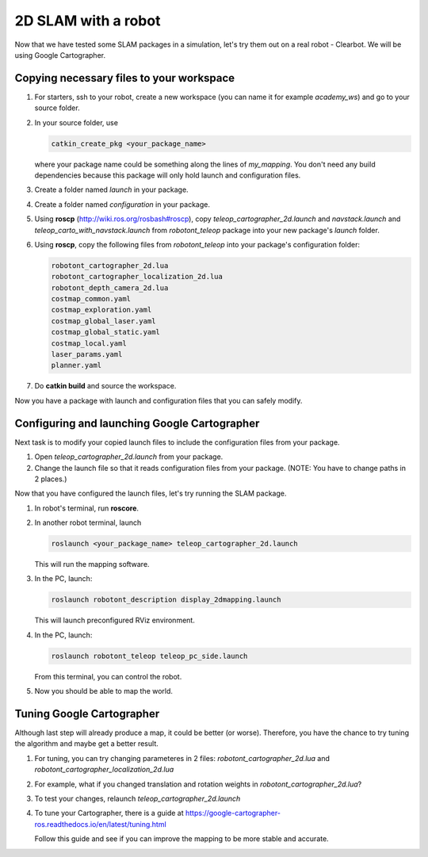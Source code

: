 2D SLAM with a robot
---------------------

Now that we have tested some SLAM packages in a simulation,
let's try them out on a real robot - Clearbot.
We will be using Google Cartographer.

Copying necessary files to your workspace
^^^^^^^^^^^^^^^^^^^^^^^^^^^^^^^^^^^^^^^^^^

1.  For starters, ssh to your robot, create a new workspace
    (you can name it for example *academy_ws*) and go to your
    source folder.

2.  In your source folder, use

    .. code-block:: bash

        catkin_create_pkg <your_package_name>

    where your package name could be something along the lines of *my_mapping*.
    You don't need any build dependencies because this package will only hold launch and configuration files.

3.  Create a folder named *launch* in your package.

4.  Create a folder named *configuration* in your package.

5.  Using **roscp** (http://wiki.ros.org/rosbash#roscp),
    copy *teleop_cartographer_2d.launch*
    and *navstack.launch*
    and *teleop_carto_with_navstack.launch*
    from *robotont_teleop* package
    into your new package's *launch* folder.

6.  Using **roscp**, copy the following files from *robotont_teleop*
    into your package's configuration folder:

    .. code-block:: bash

        robotont_cartographer_2d.lua
        robotont_cartographer_localization_2d.lua
        robotont_depth_camera_2d.lua
        costmap_common.yaml
        costmap_exploration.yaml
        costmap_global_laser.yaml
        costmap_global_static.yaml
        costmap_local.yaml
        laser_params.yaml
        planner.yaml

7.  Do **catkin build** and source the workspace.

Now you have a package with launch and
configuration files that you can safely modify.

Configuring and launching Google Cartographer
^^^^^^^^^^^^^^^^^^^^^^^^^^^^^^^^^^^^^^^^^^^^^^^^^

Next task is to modify your copied launch files
to include the configuration files from your package.

1.  Open *teleop_cartographer_2d.launch* from your package.

2.  Change the launch file so that
    it reads configuration files from your package.
    (NOTE: You have to change paths in 2 places.)

Now that you have configured the launch files,
let's try running the SLAM package.

1.  In robot's terminal, run **roscore**.

2.  In another robot terminal, launch

    .. code-block:: bash

        roslaunch <your_package_name> teleop_cartographer_2d.launch

    This will run the mapping software.

3.  In the PC, launch:

    .. code-block:: bash

        roslaunch robotont_description display_2dmapping.launch

    This will launch preconfigured RViz environment.

4.  In the PC, launch:

    .. code-block:: bash

        roslaunch robotont_teleop teleop_pc_side.launch

    From this terminal, you can control the robot.

5.  Now you should be able to map the world.

Tuning Google Cartographer
^^^^^^^^^^^^^^^^^^^^^^^^^^^

Although last step will already produce a map, it could be better (or worse).
Therefore, you have the chance to try tuning the algorithm
and maybe get a better result.

1.  For tuning, you can try changing parameteres in 2 files:
    *robotont_cartographer_2d.lua* and
    *robotont_cartographer_localization_2d.lua*

2.  For example, what if you changed translation and rotation weights
    in *robotont_cartographer_2d.lua*?

3.  To test your changes, relaunch *teleop_cartographer_2d.launch*

4.  To tune your Cartographer, there is a guide at
    https://google-cartographer-ros.readthedocs.io/en/latest/tuning.html

    Follow this guide and see if you can improve the mapping to be more
    stable and accurate.
